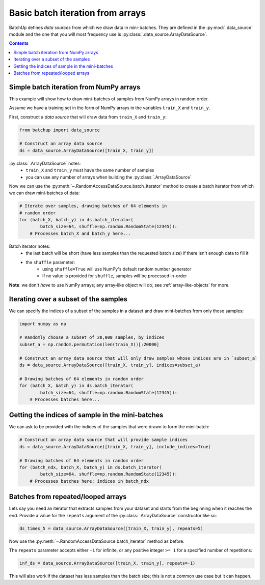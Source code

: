 Basic batch iteration from arrays
=================================

BatchUp defines *data sources* from which we draw data in mini-batches. They are defined in the
:py:mod:`.data_source` module and the one that you will most frequency use is :py:class:`.data_source.ArrayDataSource`.


.. contents::


Simple batch iteration from NumPy arrays
----------------------------------------

This example will show how to draw mini-batches of samples from NumPy arrays in random order.

Assume we have a training set in the form of NumPy arrays in the variables ``train_X`` and ``train_y``.

First, construct a *data source* that will draw data from ``train_X`` and ``train_y``:

.. code:: python

    from batchup import data_source

    # Construct an array data source
    ds = data_source.ArrayDataSource([train_X, train_y])

:py:class:`.ArrayDataSource` notes:
    - ``train_X`` and ``train_y`` must have the same number of samples
    - you can use any number of arrays when building the :py:class:`.ArrayDataSource`

Now we can use the :py:meth:`~.RandomAccessDataSource.batch_iterator` method to create a batch iterator
from which we can draw mini-batches of data:

.. code:: python

    # Iterate over samples, drawing batches of 64 elements in
    # random order
    for (batch_X, batch_y) in ds.batch_iterator(
            batch_size=64, shuffle=np.random.RandomState(12345)):
        # Processes batch_X and batch_y here...

Batch iterator notes:
    - the last batch will be short (have less samples than the requested batch size) if there isn't enough data to fill it
    - the ``shuffle`` parameter:
        - using ``shuffle=True`` will use NumPy's default random number generator
        - if no value is provided for ``shuffle``, samples will be processed in-order

**Note**: we don't *have* to use NumPy arrays; any array-like object will do; see :ref:`array-like-objects` for more.



Iterating over a subset of the samples
--------------------------------------

We can specify the indices of a subset of the samples in a dataset and draw mini-batches from only those samples:

.. code:: python

    import numpy as np

    # Randomly choose a subset of 20,000 samples, by indices
    subset_a = np.random.permutation(len(train_X))[:20000]

    # Construct an array data source that will only draw samples whose indices are in `subset_a`
    ds = data_source.ArrayDataSource([train_X, train_y], indices=subset_a)

    # Drawing batches of 64 elements in random order
    for (batch_X, batch_y) in ds.batch_iterator(
            batch_size=64, shuffle=np.random.RandomState(12345)):
        # Processes batches here...


Getting the indices of sample in the mini-batches
-------------------------------------------------

We can ask to be provided with the indices of the samples that were drawn to form the mini-batch:

.. code:: python

    # Construct an array data source that will provide sample indices
    ds = data_source.ArrayDataSource([train_X, train_y], include_indices=True)

    # Drawing batches of 64 elements in random order
    for (batch_ndx, batch_X, batch_y) in ds.batch_iterator(
            batch_size=64, shuffle=np.random.RandomState(12345)):
        # Processes batches here; indices in batch_ndx


Batches from repeated/looped arrays
-----------------------------------

Lets say you need an iterator that extracts samples from your dataset and starts from the beginning when it reaches
the end. Provide a value for the ``repeats`` argument of the :py:class:`.ArrayDataSource` constructor like so:

.. code:: python

    ds_times_5 = data_source.ArrayDataSource([train_X, train_y], repeats=5)

Now use the :py:meth:`~.RandomAccessDataSource.batch_iterator` method as before.

The ``repeats`` parameter accepts either ``-1`` for infinite, or any positive integer ``>= 1`` for a specified
number of repetitions:

.. code:: python

    inf_ds = data_source.ArrayDataSource([train_X, train_y], repeats=-1)

This will also work if the dataset has less samples than the batch size; this is not a common use case but it can
happen.

